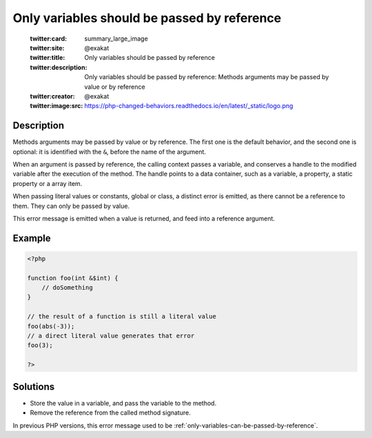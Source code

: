.. _only-variables-should-be-passed-by-reference:

Only variables should be passed by reference
--------------------------------------------
 
	.. meta::
		:description:
			Only variables should be passed by reference: Methods arguments may be passed by value or by reference.

	    :og:image: https://php-changed-behaviors.readthedocs.io/en/latest/_static/logo.png
		:og:type: article
		:og:title: Only variables should be passed by reference
		:og:description: Methods arguments may be passed by value or by reference
		:og:url: https://php-errors.readthedocs.io/en/latest/messages/only-variables-should-be-passed-by-reference.html
	    :og:locale: en

	:twitter:card: summary_large_image
	:twitter:site: @exakat
	:twitter:title: Only variables should be passed by reference
	:twitter:description: Only variables should be passed by reference: Methods arguments may be passed by value or by reference
	:twitter:creator: @exakat
	:twitter:image:src: https://php-changed-behaviors.readthedocs.io/en/latest/_static/logo.png
Description
___________
 
Methods arguments may be passed by value or by reference. The first one is the default behavior, and the second one is optional: it is identified with the ``&``, before the name of the argument.

When an argument is passed by reference, the calling context passes a variable, and conserves a handle to the modified variable after the execution of the method. The handle points to a data container, such as a variable, a property, a static property or a array item. 

When passing literal values or constants, global or class, a distinct error is emitted, as there cannot be a reference to them. They can only be passed by value.

This error message is emitted when a value is returned, and feed into a reference argument. 


Example
_______

.. code-block:: php

   <?php
   
   function foo(int &$int) {
       // doSomething
   }
   
   // the result of a function is still a literal value
   foo(abs(-3));
   // a direct literal value generates that error
   foo(3);
   
   ?>

Solutions
_________

+ Store the value in a variable, and pass the variable to the method.
+ Remove the reference from the called method signature.


In previous PHP versions, this error message used to be :ref:`only-variables-can-be-passed-by-reference`.

